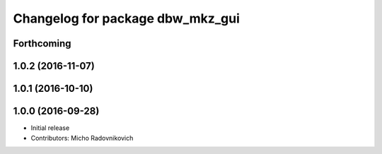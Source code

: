 ^^^^^^^^^^^^^^^^^^^^^^^^^^^^^^^^^
Changelog for package dbw_mkz_gui
^^^^^^^^^^^^^^^^^^^^^^^^^^^^^^^^^

Forthcoming
-----------

1.0.2 (2016-11-07)
------------------

1.0.1 (2016-10-10)
------------------

1.0.0 (2016-09-28)
------------------
* Initial release
* Contributors: Micho Radovnikovich
